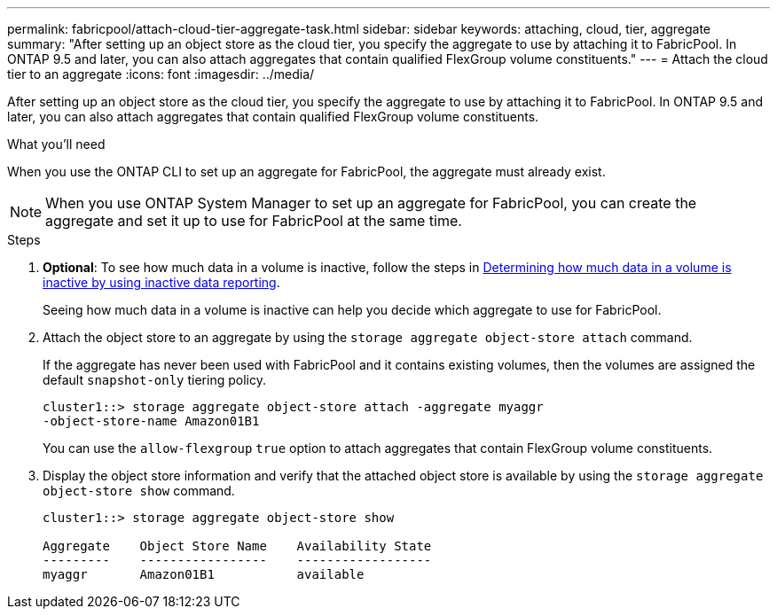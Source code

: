 ---
permalink: fabricpool/attach-cloud-tier-aggregate-task.html
sidebar: sidebar
keywords: attaching, cloud, tier, aggregate
summary: "After setting up an object store as the cloud tier, you specify the aggregate to use by attaching it to FabricPool. In ONTAP 9.5 and later, you can also attach aggregates that contain qualified FlexGroup volume constituents."
---
= Attach the cloud tier to an aggregate
:icons: font
:imagesdir: ../media/

[.lead]
After setting up an object store as the cloud tier, you specify the aggregate to use by attaching it to FabricPool. In ONTAP 9.5 and later, you can also attach aggregates that contain qualified FlexGroup volume constituents.

.What you'll need

When you use the ONTAP CLI to set up an aggregate for FabricPool, the aggregate must already exist.

[NOTE]
====
When you use ONTAP System Manager to set up an aggregate for FabricPool, you can create the aggregate and set it up to use for FabricPool at the same time.
====

.Steps

. *Optional*: To see how much data in a volume is inactive, follow the steps in link:determine-data-inactive-reporting-task.html[Determining how much data in a volume is inactive by using inactive data reporting].
+
Seeing how much data in a volume is inactive can help you decide which aggregate to use for FabricPool.

. Attach the object store to an aggregate by using the `storage aggregate object-store attach` command.
+
If the aggregate has never been used with FabricPool and it contains existing volumes, then the volumes are assigned the default `snapshot-only` tiering policy.
+
----
cluster1::> storage aggregate object-store attach -aggregate myaggr
-object-store-name Amazon01B1
----
+
You can use the `allow-flexgroup` `true` option to attach aggregates that contain FlexGroup volume constituents.

. Display the object store information and verify that the attached object store is available by using the `storage aggregate object-store show` command.
+
----
cluster1::> storage aggregate object-store show

Aggregate    Object Store Name    Availability State
---------    -----------------    ------------------
myaggr       Amazon01B1           available
----
